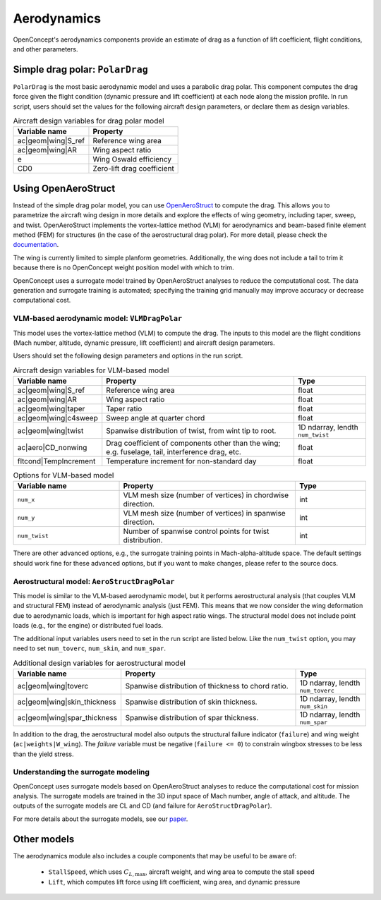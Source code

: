 .. _Aerodynamics:

************
Aerodynamics
************

OpenConcept's aerodynamics components provide an estimate of drag as a function of lift coefficient, flight conditions, and other parameters.

Simple drag polar: ``PolarDrag``
================================

``PolarDrag`` is the most basic aerodynamic model and uses a parabolic drag polar.
This component computes the drag force given the flight condition (dynamic pressure and lift coefficient) at each node along the mission profile.
In run script, users should set the values for the following aircraft design parameters, or declare them as design variables.

.. list-table:: Aircraft design variables for drag polar model
    :header-rows: 1

    * - Variable name
      - Property
    * - ac|geom|wing|S_ref
      - Reference wing area
    * - ac|geom|wing|AR
      - Wing aspect ratio
    * - e
      - Wing Oswald efficiency
    * - CD0
      - Zero-lift drag coefficient


Using OpenAeroStruct
====================
Instead of the simple drag polar model, you can use `OpenAeroStruct <https://github.com/mdolab/OpenAeroStruct>`_ to compute the drag.
This allows you to parametrize the aircraft wing design in more details and explore the effects of wing geometry, including taper, sweep, and twist.
OpenAeroStruct implements the vortex-lattice method (VLM) for aerodynamics and beam-based finite element method (FEM) for structures (in the case of the aerostructural drag polar).
For more detail, please check the `documentation <https://mdolab-openaerostruct.readthedocs-hosted.com/en/latest/>`_.

The wing is currently limited to simple planform geometries.
Additionally, the wing does not include a tail to trim it because there is no OpenConcept weight position model with which to trim.

OpenConcept uses a surrogate model trained by OpenAeroStruct analyses to reduce the computational cost.
The data generation and surrogate training is automated; specifying the training grid manually may improve accuracy or decrease computational cost.

VLM-based aerodynamic model: ``VLMDragPolar``
------------------------------------------------
This model uses the vortex-lattice method (VLM) to compute the drag.
The inputs to this model are the flight conditions (Mach number, altitude, dynamic pressure, lift coefficient) and aircraft design parameters.

Users should set the following design parameters and options in the run script.

.. list-table:: Aircraft design variables for VLM-based model
    :header-rows: 1

    * - Variable name
      - Property
      - Type
    * - ac|geom|wing|S_ref
      - Reference wing area
      - float
    * - ac|geom|wing|AR
      - Wing aspect ratio
      - float
    * - ac|geom|wing|taper
      - Taper ratio
      - float
    * - ac|geom|wing|c4sweep
      - Sweep angle at quarter chord
      - float
    * - ac|geom|wing|twist
      - Spanwise distribution of twist, from wint tip to root.
      - 1D ndarray, lendth ``num_twist``
    * - ac|aero|CD_nonwing
      - Drag coefficient of components other than the wing; e.g. fuselage,
        tail, interference drag, etc.
      - float
    * - fltcond|TempIncrement
      - Temperature increment for non-standard day
      - float

.. list-table:: Options for VLM-based model
    :widths: 30 50 20
    :header-rows: 1

    * - Variable name
      - Property
      - Type
    * - ``num_x``
      - VLM mesh size (number of vertices) in chordwise direction.
      - int
    * - ``num_y``
      - VLM mesh size (number of vertices) in spanwise direction.
      - int
    * - ``num_twist``
      - Number of spanwise control points for twist distribution.
      - int

There are other advanced options, e.g., the surrogate training points in Mach-alpha-altitude space.
The default settings should work fine for these advanced options, but if you want to make changes, please refer to the source docs.

Aerostructural model: ``AeroStructDragPolar``
-----------------------------------------------------
This model is similar to the VLM-based aerodynamic model, but it performs aerostructural analysis (that couples VLM and structural FEM) instead of aerodynamic analysis (just FEM).
This means that we now consider the wing deformation due to aerodynamic loads, which is important for high aspect ratio wings.
The structural model does not include point loads (e.g., for the engine) or distributed fuel loads.

The additional input variables users need to set in the run script are listed below.
Like the ``num_twist`` option, you may need to set ``num_toverc``, ``num_skin``, and ``num_spar``.

.. list-table:: Additional design variables for aerostructural model
    :widths: 30 50 20
    :header-rows: 1

    * - Variable name
      - Property
      - Type
    * - ac|geom|wing|toverc
      - Spanwise distribution of thickness to chord ratio.
      - 1D ndarray, lendth ``num_toverc``
    * - ac|geom|wing|skin_thickness
      - Spanwise distribution of skin thickness.
      - 1D ndarray, lendth ``num_skin``
    * - ac|geom|wing|spar_thickness
      - Spanwise distribution of spar thickness.
      - 1D ndarray, lendth ``num_spar``

In addition to the drag, the aerostructural model also outputs the structural failure indicator (``failure``) and wing weight (``ac|weights|W_wing``).
The `failure` variable must be negative (``failure <= 0``) to constrain wingbox stresses to be less than the yield stress.

Understanding the surrogate modeling
------------------------------------

OpenConcept uses surrogate models based on OpenAeroStruct analyses to reduce the computational cost for mission analysis.
The surrogate models are trained in the 3D input space of Mach number, angle of attack, and altitude.
The outputs of the surrogate models are CL and CD (and failure for ``AeroStructDragPolar``).

For more details about the surrogate models, see our `paper <https://mdolab.engin.umich.edu/bibliography/Adler2022a>`_.

Other models
============

The aerodynamics module also includes a couple components that may be useful to be aware of:

  - ``StallSpeed``, which uses :math:`C_{L, \text{max}}`, aircraft weight, and wing area to compute the stall speed
  - ``Lift``, which computes lift force using lift coefficient, wing area, and dynamic pressure
